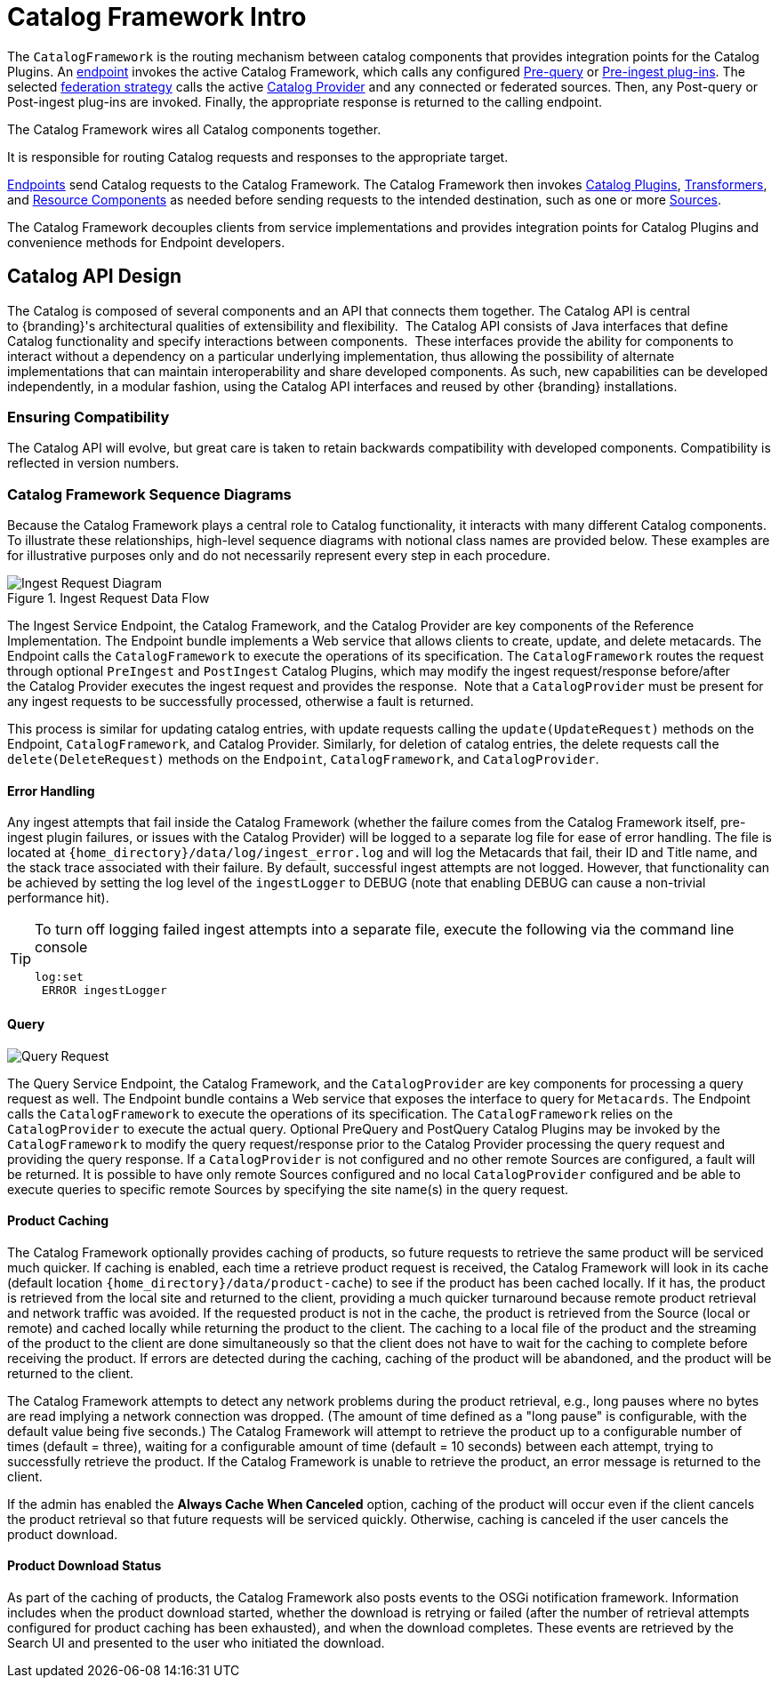 :title: Catalog Framework Intro
:type: catalogFrameworkIntro
:status: published
:summary: Introduction to Catalog Framework
:order: 01

= Catalog Framework Intro

The `CatalogFramework` is the routing mechanism between catalog components that provides integration points for the Catalog Plugins.
An xref:integrating:endpoints/endpoint-intro.adoc[endpoint] invokes the active Catalog Framework, which calls any configured xref:architectures:pre-query-intro.adoc[Pre-query] or xref:architectures:pre-ingest-intro.adoc[Pre-ingest plug-ins].
The selected xref:managing:configuring/sources/federation-strategy.adoc[federation strategy] calls the active xref:managing:configuring/sources/catalog-provider-intro.adoc[Catalog Provider] and any connected or federated sources.
Then, any Post-query or Post-ingest plug-ins are invoked.
Finally, the appropriate response is returned to the calling endpoint.

The Catalog Framework wires all Catalog components together.

It is responsible for routing Catalog requests and responses to the appropriate target. 

xref:integrating:endpoints/endpoint-intro.adoc[Endpoints] send Catalog requests to the Catalog Framework.
The Catalog Framework then invokes xref:architectures:plugins-intro.adoc[Catalog Plugins], xref:architectures:transformers-intro.adoc[Transformers], and xref:architectures:resources-intro[Resource Components] as needed before sending requests to the intended destination, such as one or more xref:managing:configuring/connecting-to-sources.adoc[Sources]. 

The Catalog Framework decouples clients from service implementations and provides integration points for Catalog Plugins and convenience methods for Endpoint developers.

== Catalog API Design

The Catalog is composed of several components and an API that connects them together.
The Catalog API is central to {branding}'s architectural qualities of extensibility and flexibility. 
The Catalog API consists of Java interfaces that define Catalog functionality and specify interactions between components. 
These interfaces provide the ability for components to interact without a dependency on a particular underlying implementation, thus allowing the possibility of alternate implementations that can maintain interoperability and share developed components.
As such, new capabilities can be developed independently, in a modular fashion, using the Catalog API interfaces and reused by other {branding} installations.

=== Ensuring Compatibility

The Catalog API will evolve, but great care is taken to retain backwards compatibility with developed components.
Compatibility is reflected in version numbers.

=== Catalog Framework Sequence Diagrams

Because the Catalog Framework plays a central role to Catalog functionality, it interacts with many different Catalog components.
To illustrate these relationships, high-level sequence diagrams with notional class names are provided below.
These examples are for illustrative purposes only and do not necessarily represent every step in each procedure.

.Ingest Request Data Flow
image::ingest_request,png[Ingest Request Diagram]

The Ingest Service Endpoint, the Catalog Framework, and the Catalog Provider are key components of the Reference Implementation.
The Endpoint bundle implements a Web service that allows clients to create, update, and delete metacards.
The Endpoint calls the `CatalogFramework` to execute the operations of its specification.
The `CatalogFramework` routes the request through optional `PreIngest` and `PostIngest` Catalog Plugins, which may modify the ingest request/response before/after the Catalog Provider executes the ingest request and provides the response. 
Note that a `CatalogProvider` must be present for any ingest requests to be successfully processed, otherwise a fault is returned.

This process is similar for updating catalog entries, with update requests calling the `update(UpdateRequest)` methods on the Endpoint, `CatalogFramework`, and Catalog Provider.
Similarly, for deletion of catalog entries, the delete requests call the `delete(DeleteRequest)` methods on the `Endpoint`, `CatalogFramework`, and `CatalogProvider`.

==== Error Handling

Any ingest attempts that fail inside the Catalog Framework (whether the failure comes from the Catalog Framework itself, pre-ingest plugin failures, or issues with the Catalog Provider) will be logged to a separate log file for ease of error handling.
The file is located at `{home_directory}/data/log/ingest_error.log` and will log the Metacards that fail, their ID and Title name, and the stack trace associated with their failure.
By default, successful ingest attempts are not logged.
However, that functionality can be achieved by setting the log level of the `ingestLogger` to DEBUG (note that enabling DEBUG can cause a non-trivial performance hit).

[TIP]
====
To turn off logging failed ingest attempts into a separate file, execute the following
via the command line console
----
log:set
 ERROR ingestLogger
----
====

==== Query

image::query_request.png[Query Request]


The Query Service Endpoint, the Catalog Framework, and the `CatalogProvider` are key components for processing a query request as well.
The Endpoint bundle contains a Web service that exposes the interface to query for `Metacards`.
The Endpoint calls the `CatalogFramework` to execute the operations of its specification.
The `CatalogFramework` relies on the `CatalogProvider` to execute the actual query.
Optional PreQuery and PostQuery Catalog Plugins may be invoked by the `CatalogFramework` to modify the query request/response prior to the Catalog Provider processing the query request and providing the query response.
If a `CatalogProvider` is not configured and no other remote Sources are configured, a fault will be returned.
It is possible to have only remote Sources configured and no local `CatalogProvider` configured and be able to execute queries to specific remote Sources by specifying the site name(s) in the query request.

==== Product Caching

The Catalog Framework optionally provides caching of products, so future requests to retrieve the same product will be serviced much quicker.
If caching is enabled, each time a retrieve product request is received, the Catalog Framework will look in its cache (default location `{home_directory}/data/product-cache`) to see if the product has been cached locally.
If it has, the product is retrieved from the local site and returned to the client, providing a much quicker turnaround because remote product retrieval and network traffic was avoided.
If the requested product is not in the cache, the product is retrieved from the Source (local or remote) and cached locally while returning the product to the client.
The caching to a local file of the product and the streaming of the product to the client are done simultaneously so that the client does not have to wait for the caching to complete before receiving the product.
If errors are detected during the caching, caching of the product will be abandoned, and the product will be returned to the client. 

The Catalog Framework attempts to detect any network problems during the product retrieval, e.g., long pauses where no bytes are read implying a network connection was dropped.
(The amount of time defined as a "long pause" is configurable, with the default value being five seconds.)
The Catalog Framework will attempt to retrieve the product up to a configurable number of times (default = three), waiting for a configurable amount of time (default = 10 seconds) between each attempt, trying to successfully retrieve the product.
If the Catalog Framework is unable to retrieve the product, an error message is returned to the client.

If the admin has enabled the *Always Cache When Canceled* option, caching of the product will occur even if the client cancels the product retrieval so that future requests will be serviced quickly.
Otherwise, caching is canceled if the user cancels the product download.

==== Product Download Status

As part of the caching of products, the Catalog Framework also posts events to the OSGi notification framework. Information includes when the product download started, whether the download is retrying or failed (after the number of retrieval attempts configured for product caching has been exhausted), and when the download completes. These events are retrieved by the Search UI and presented to the user who initiated the download.
